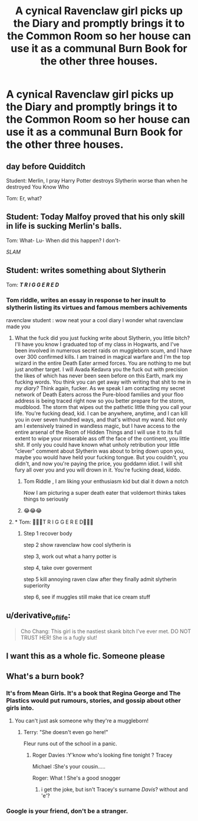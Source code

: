 #+TITLE: A cynical Ravenclaw girl picks up the Diary and promptly brings it to the Common Room so her house can use it as a communal Burn Book for the other three houses.

* A cynical Ravenclaw girl picks up the Diary and promptly brings it to the Common Room so her house can use it as a communal Burn Book for the other three houses.
:PROPERTIES:
:Author: Bleepbloopbotz2
:Score: 71
:DateUnix: 1562881107.0
:DateShort: 2019-Jul-12
:FlairText: Prompt
:END:

** *day before Quidditch*

Student: Merlin, I pray Harry Potter destroys Slytherin worse than when he destroyed You Know Who

Tom: Er, what?
:PROPERTIES:
:Author: streakermaximus
:Score: 44
:DateUnix: 1562885210.0
:DateShort: 2019-Jul-12
:END:


** Student: Today Malfoy proved that his only skill in life is sucking Merlin's balls.

Tom: What- Lu- When did this happen? I don't-

/SLAM/
:PROPERTIES:
:Author: Sigyn99
:Score: 42
:DateUnix: 1562883479.0
:DateShort: 2019-Jul-12
:END:


** Student: *writes something about Slytherin*

Tom: */T R I G G E R E D/*
:PROPERTIES:
:Author: Lucille_Madras
:Score: 55
:DateUnix: 1562884984.0
:DateShort: 2019-Jul-12
:END:

*** Tom riddle, writes an essay in response to her insult to slytherin listing its virtues and famous members achivements

ravenclaw student : wow neat your a cool diary I wonder what ravenclaw made you
:PROPERTIES:
:Author: CommanderL3
:Score: 54
:DateUnix: 1562886492.0
:DateShort: 2019-Jul-12
:END:

**** What the fuck did you just fucking write about Slytherin, you little bitch? I'll have you know I graduated top of my class in Hogwarts, and I've been involved in numerous secret raids on muggleborn scum, and I have over 300 confirmed kills. I am trained in magical warfare and I'm the top wizard in the entire Death Eater armed forces. You are nothing to me but just another target. I will Avada Kedavra you the fuck out with precision the likes of which has never been seen before on this Earth, mark my fucking words. You think you can get away with writing that shit to me in /my diary?/ Think again, fucker. As we speak I am contacting my secret network of Death Eaters across the Pure-blood families and your floo address is being traced right now so you better prepare for the storm, mudblood. The storm that wipes out the pathetic little thing you call your life. You're fucking dead, kid. I can be anywhere, anytime, and I can kill you in over seven hundred ways, and that's without my wand. Not only am I extensively trained in wandless magic, but I have access to the entire arsenal of the Room of Hidden Things and I will use it to its full extent to wipe your miserable ass off the face of the continent, you little shit. If only you could have known what unholy retribution your little "clever" comment about Slytherin was about to bring down upon you, maybe you would have held your fucking tongue. But you couldn't, you didn't, and now you're paying the price, you goddamn idiot. I will shit fury all over you and you will drown in it. You're fucking dead, kiddo.
:PROPERTIES:
:Author: JoesAlot
:Score: 83
:DateUnix: 1562888288.0
:DateShort: 2019-Jul-12
:END:

***** Tom Riddle , I am liking your enthusiasm kid but dial it down a notch

Now I am picturing a super death eater that voldemort thinks takes things to seriously
:PROPERTIES:
:Author: CommanderL3
:Score: 27
:DateUnix: 1562888645.0
:DateShort: 2019-Jul-12
:END:


***** 😂😂😂
:PROPERTIES:
:Author: Lucille_Madras
:Score: 5
:DateUnix: 1562889746.0
:DateShort: 2019-Jul-12
:END:


**** * Tom: 🚨🚨🚨T R I G G E R E D🚨🚨🚨
  :PROPERTIES:
  :CUSTOM_ID: tom-t-r-i-g-g-e-r-e-d
  :END:
:PROPERTIES:
:Author: Lucille_Madras
:Score: 6
:DateUnix: 1562889731.0
:DateShort: 2019-Jul-12
:END:

***** Step 1 recover body

step 2 show ravenclaw how cool slytherin is

step 3, work out what a harry potter is

step 4, take over goverment

step 5 kill annoying raven claw after they finally admit slytherin superiority

step 6, see if muggles still make that ice cream stuff
:PROPERTIES:
:Author: CommanderL3
:Score: 17
:DateUnix: 1562890278.0
:DateShort: 2019-Jul-12
:END:


** u/derivative_of_life:
#+begin_quote
  Cho Chang: This girl is the nastiest skank bitch I've ever met. DO NOT TRUST HER! She is a fugly slut!
#+end_quote
:PROPERTIES:
:Author: derivative_of_life
:Score: 12
:DateUnix: 1562926641.0
:DateShort: 2019-Jul-12
:END:


** I want this as a whole fic. Someone please
:PROPERTIES:
:Author: JaybieJay
:Score: 6
:DateUnix: 1562938998.0
:DateShort: 2019-Jul-12
:END:


** What's a burn book?
:PROPERTIES:
:Author: ConfusedPolatBear
:Score: 8
:DateUnix: 1562886851.0
:DateShort: 2019-Jul-12
:END:

*** It's from Mean Girls. It's a book that Regina George and The Plastics would put rumours, stories, and gossip about other girls into.
:PROPERTIES:
:Author: TheSixthVisitor
:Score: 18
:DateUnix: 1562892637.0
:DateShort: 2019-Jul-12
:END:

**** You can't just ask someone why they're a muggleborn!
:PROPERTIES:
:Author: AZGrowler
:Score: 25
:DateUnix: 1562893793.0
:DateShort: 2019-Jul-12
:END:

***** Terry: "She doesn't even go here!"

Fleur runs out of the school in a panic.
:PROPERTIES:
:Author: ForwardDiscussion
:Score: 10
:DateUnix: 1562962468.0
:DateShort: 2019-Jul-13
:END:

****** Roger Davies :Y'know who's looking fine tonight ? Tracey

Michael :She's your cousin.....

Roger: What ! She's a good snogger
:PROPERTIES:
:Author: Bleepbloopbotz2
:Score: 8
:DateUnix: 1562965059.0
:DateShort: 2019-Jul-13
:END:

******* i get the joke, but isn't Tracey's surname /Davis/? without and 'e'?
:PROPERTIES:
:Author: uplock_
:Score: 2
:DateUnix: 1563314414.0
:DateShort: 2019-Jul-17
:END:


*** Google is your friend, don't be a stranger.
:PROPERTIES:
:Author: TheVoteMote
:Score: -3
:DateUnix: 1562889840.0
:DateShort: 2019-Jul-12
:END:
